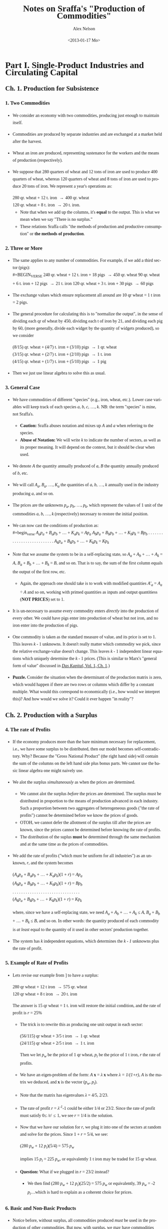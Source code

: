 #+TITLE:     Notes on Sraffa's "Production of Commodities"
#+AUTHOR:    Alex Nelson
#+EMAIL:     anelson@unfold.com
#+DATE:      <2013-01-17 Mo>
#+LANGUAGE:  en
#+HTML_HEAD:     <style>body { font-family: "Palatino Linotype", Palatino, Palladio, "URW Palladio L", "Book Antiqua", Baskerville, "Bookman Old Style", "Bitstream Charter", "Nimbus Roman No9 L", Garamond, "Apple Garamond", "ITC Garamond Narrow", "New Century Schoolbook", "Century Schoolbook", "Century Schoolbook L", Georgia, serif; }</style>
#+HTML_HEAD:     <style>li {line-height: 23px;} body { width: 600px; line-height: 23px; }</style>
# font: 15px Arial,Tahoma,Helvetica,FreeSans,sans-serif;color: rgb(74, 74, 74); }</style>
#+OPTIONS:   H:6 num:nil toc:2

* Part I. Single-Product Industries and Circulating Capital
** Ch. 1. Production for Subsistence
*** 1. Two Commodities 
#+NAME: section_1
# <<section_1>>
- We consider an economy with two commodities, producing just enough to
   maintain itself.
- Commodities are produced by separate industries and
  are exchanged at a market held after the harvest.
- Wheat an iron are produced, representing sustenance for the
  workers and the means of production (respectively). 
- We suppose that 280 quarters of wheat and 12 tons of iron are used
  to produce 400 quarters of wheat, whereas 120 quarters of wheat
  and 8 tons of iron are used to produce 20 tons of iron. We
  represent a year's operations as: \\

  #+BEGIN_VERSE
   280 qr. wheat + 12 t. iron \to 400 qr. wheat
   120 qr. wheat +  8 t. iron \to 20  t. iron.
  #+END_VERSE 

 - Note that when we add up the columns, it's *equal* to the
   output. This is what we mean when we say "There is no surplus."
 - These relations Sraffa calls "the methods of production and
   productive consumption" or *the methods of production*.
*** 2. Three or More
#+NAME: section_2
- The same applies to any number of commodities. For example, if we add
  a third sector (pigs): \\
  #+BEGIN_VERSE
240 qr. wheat + 12 t. iron + 18 pigs \to 450 qr. wheat
90  qr. wheat +  6 t. iron + 12 pigs \to 21 t. iron
120 qr. wheat +  3 t. iron + 30 pigs \to 60 pigs
  #+END_VERSE
- The exchange values which ensure replacement all around are 10 qr
  wheat = 1 t iron = 2 pigs.
- The general procedure for calculating this is to "normalize the
  output", in the sense of dividing each qr of wheat by 450, dividing
  each t of iron by 21, and dividing each pig by 60, (more generally,
  divide each widget by the quantity of widgets produced), so we consider
  #+BEGIN_VERSE
(8/15) qr. wheat + (4/7) t. iron + (3/10) pigs \to 1 qr. wheat
(3/15) qr. wheat + (2/7) t. iron + (2/10) pigs \to 1 t. iron
(4/15) qr. wheat + (1/7) t. iron + (5/10) pigs \to 1 pig
  #+END_VERSE
- Then we just use linear algebra to solve this as usual.
*** 3. General Case
#+NAME: section_3
- We have commodities of different "species" (e.g., iron, wheat,
  etc.). Lower case variables will keep track of each species /a/, /b/,
  /c/, ..., /k/. NB: the term "species" is mine, not Sraffa's.
  - *Caution:* Sraffa abuses notation and mixes up /A/ and /a/ when
    referring to the species.
  - *Abuse of Notation:* We will write /k/ to indicate the number of
    sectors, as well as its proper meaning. It will depend on the
    context, but it should be clear when used.
- We denote /A/ the quantity annually produced of /a/, /B/ the quantity
  annually produced of /b/, etc.
- We will call /A_a/, /B_a/, ..., /K_a/ the quantities of /a/, /b/, ...,
  /k/ annually used in the industry producing /a/, and so on.
- The prices are the unknowns /p_a/, /p_b/, ..., /p_k/, which represent
  the values of 1 unit of the commodities /a/, /b/, ..., /k/
  (respectively) necessary to restore the initial position.
- We can now cast the conditions of production as: \\
  #+begin_verse
  /A_{a}p_a/ + /B_{a}p_b/ + ... + /K_{a}p_k/ = /Ap_a/
  /A_{b}p_a/ + /B_{b}p_b/ + ... + /K_{b}p_k/ = /Bp_b/
  . . . . . . . . . . . . . . . . . . . . . . . . . .
  /A_{k}p_a/ + /B_{k}p_b/ + ... + /K_{k}p_k/ = /Kp_k/
  #+end_verse
- Note that we assume the system to be in a self-replacing state, so
  /A_a/ + /A_b/ + ... + /A_k/ = /A/, /B_a/ + /B_b/ + ... + /B_k/ = /B/,
  and so on. That is to say, the sum of the first column equals the
  output of the first row, etc.
  - Again, the approach one should take is to work with modified
    quantities /A'_{a}/ = /A_{a}/ ÷ /A/ and so on, working with primed
    quantities as inputs and output quantitiess (*NOT PRICES*) set to 1. 
- It is un-necessary to assume every commodity enters /directly/ into
  the production of every other. We could have pigs enter into
  production of wheat but not iron, and no iron enter into the
  production of pigs.
- One commodity is taken as the standard measure of value, and its price
  is set to 1. This leaves /k/ - 1 unknowns. It doesn't really matter
  which commodity we pick, since the relative exchange-value doesn't
  change. This leaves /k/ - 1 independent linear equations which
  uniquely determine the /k/ - 1 prices. (This is similar to Marx's
  "general form of value" discussed in [[http://marxists.org/archive/marx/works/1867-c1/ch01.htm#S3c][/Das Kapital/, Vol. 1, Ch. 1]].)
- *Puzzle.* Consider the situation when the determinant of the
  production matrix is zero, which would happen if there are two rows or columns
  which differ by a constant multiple. What would this correspond to
  economically (i.e., how would we interpret this)? And how would we
  solve it? Could it ever happen "in reality"?
** Ch. 2. Production with a Surplus
*** 4. The rate of Profits
#+NAME: section_4
- If the economy produces more than the bare minimum necessary
  for replacement, i.e., we have some surplus to be distributed,
  then our model becomes self-contradictory. Why? Because the
  "Gross National Product" (the right hand side) will contain the
  sum of the columns on the left hand side plus bonus parts. We
  cannot use the basic linear algebra one might naively use.
- We alot the surplus /simultaneously/ as when the prices are
  determined. 
  - We cannot alot the surplus /before/ the prices are
    determined. The surplus must be distributed in proportion to
    the means of production advanced in each industry. 
    Such a proportion between two aggregates of heterogeneous
    goods ("the rate of profits") cannot be determined before we
    know the prices of goods.
  - OTOH, we cannot defer the allotment of the surplus till after
    the prices are known, since the prices cannot be determined
    before knowing the rate of profits.
  - The distribution of the suplus *must* be determined through
    the same mechanism and at the same time as the prices of
    commodities. 
- We add the rate of profits ("which must be uniform for all
  industries") as an unknown, /r/, and the system becomes
  #+begin_verse  
  (/A_{a}p_{a}/ + /B_{a}p_{b}/ + ... + /K_{a}p_{k}/)(1 + /r/) = /Ap_{a}/
  (/A_{b}p_{a}/ + /B_{b}p_{b}/ + ... + /K_{b}p_{k}/)(1 + /r/) = /Bp_{b}/
  . . . . . . . . . . . . . . . . . . . . . . . . . . . . . . . 
  (/A_{k}p_{a}/ + /B_{k}p_{b}/ + ... + /K_{k}p_{k}/)(1 + /r/) = /Kp_{k}/  
  #+end_verse
  where, since we have a self-replacing state, we need /A_{a}/ +
  /A_{b}/ + ... + /A_{k}/ \le /A/, /B_{a}/ + /B_{b}/ + ... +
  /B_{k}/ \le /B/, and so on. In other words: the quantity
  produced of each commodity is /at least/ equal to the quantity
  of it used in other sectors' production together.
- The system has /k/ independent equations, which determines the
  /k - 1/ unknowns plus the rate of profit.
*** 5. Example of Rate of Profits
#+NAME: section_5
- Lets revise our example from \sect[[section_1][1]] to have a surplus:
  #+begin_verse
  280 qr wheat + 12 t iron \to 575 qr. wheat
  120 qr wheat +  8 t iron \to  20  t. iron
  #+end_verse
  The answer is 15 qr wheat = 1 t. iron will restore the initial
  condition, and the rate of profit is /r/ = 25%
  - The trick is to rewrite this as producing one unit output in
    each sector:
    #+begin_verse
    (56/115) qr wheat + 3/5 t iron \to 1 qr. wheat
    (24/115) qr wheat + 2/5 t iron \to 1 t. iron
    #+end_verse
    Then we let /p_{w}/ be the price of 1 qr wheat, /p_{i}/ be
    the price of 1 t iron, /r/ the rate of profits.
  - We have an eigen-problem of the form: /A/ *x* = /\lambda/ *x*   
    where /\lambda = 1/(1+r)/, /A/ is the matrix we deduced, and
    *x*  is the vector (/p_{w}/, /p_{i}/). 
  - Note that the matrix has eigenvalues /\lambda/ = 4/5, 2/23.
  - The rate of profit /r/ = /\lambda^{-1}/-1 could be either 1/4
    or 23/2. Since the rate of profit must satisfy 0\le /r/\le 1,
    we see /r/ = 1/4 is the solution.
  - Now that we have our solution for /r/, we plug it into one of
    the sectors at random and solve for the prices. Since 1 + /r/
    = 5/4, we see:
    #+begin_verse
    (280 /p_{w}/ + 12 /p_{i}/)(5/4) = 575 /p_{w}/
    #+end_verse
    implies 15 /p_{i}/ = 225 /p_{w}/, or equivalently 1 t iron
    may be traded for 15 qr wheat.
  - *Question:* What if we plugged in /r/ = 23/2 instead?
    - We then find (280 /p_{w}/ + 12 /p_{i}/)(25/2) = 575 /p_{w}/ or
      equivalently, 39 /p_{w}/ = -2 /p_{i}/...which is hard to explain
      as a coherent choice for prices.
*** 6. Basic and Non-Basic Products
#+NAME: section_6
- Notice before, without surplus, all commodities produced /must/
  be used in the production of other commodities. But now, with
  surplus, we may have commodities which are not needed in the
  production process. These commodities are called *luxury* goods.
  - You should really convince yourself this must be the case,
    since we affirmed before the sum of the columns for the
    production matrix must be equal to the output. That is to
    say: the total inputs must be equal to the total
    outputs. Otherwise, by definition, there is surplus.
- Notice also the luxury goods do not affect the rate of profits.
- If the production of a given luxury good doubled with constant inputs,
  the price per unit of given luxury good would /halve/. The
  price relations of all other goods would remain the same,
  however. 
- The price of a luxury good is *not* an unknown we are trying to
  solve for, yet the prices of non-luxury goods *are* unknowns
  which we need to determine. With the non-luxury good prices
  determined, we may deduce the luxury goods prices.
- *Definition.* The certeria is: does a ccommodity enter (either directly or
  indirectly) the production of /all/ commodities. Those that do,
  we shall call *basic* and those which do not are *non-basic*
  commodities. 
*** 7. Terminological Note
#+NAME: section_7
- Why do we call the ratios satisfying conditions of production "values"
  or "prices" rather than "costs of production"?
- The latter would be adequate so far as *non*-basic products were
  concerned, since their exchange ratio is merely a reflection of what
  must be paid for their means of production, labour, and profits in
  order to produce---there is no mutual dependence.
- Basic products have another dimension
  - Its exchange-ratio depends on its use in the production of other
    basic commodities, as much as on the extent to which those
    commodities enter its own production.
  - One might be tempted to say "it depends as much on the Demand side
    as on the Supply side", but one would be *wrong*
- The price of non-basic products depends on the prices of its means of
  production, but these (the prices of its means of production) do not depend on it
- A basic product has the prices of its means of production depend on
  its own price no less than the latter depends on them
- Sraffa argues a "less one-sided description than cost of production
  seems therefore required".
  - Classical terms include:
    1. "necessary price" 
       - generically, the physiocrats used this term,
       - Pierre Paul Mercier de la Rivière, /The Natural and Essential Order of Political Societies/ "The necessary price of a piece of work
         consists of the disbursements made by the worker for the
         purchase of primary materials, and of the sum total of all his
         consumption during the work."
       - Thomas Hodgskin's
         [[http://www.econlib.org/library/YPDBooks/Hodgskin/hgskPP10.html#IX.1][Popular Political Economy, IX.1]] "...the natural and necessary
         price of money being determined...by the quantity of labour
         required to produce it"
    2. "natural price" 
       - Adam Smith's /Inquiry/
         [[http://www.marxists.org/reference/archive/smith-adam/works/wealth-of-nations/book01/ch04.htm][Ch. 4]], [[http://www.marxists.org/reference/archive/smith-adam/works/wealth-of-nations/book01/ch07.htm][Ch. 7]] "The natural price...is...the prices of all
         commodities are continually gravitating"; 
       - David Ricardo's [[http://www.marxists.org/reference/subject/economics/ricardo/tax/ch04.htm][/Principles/ Ch. 5]];
       - J.S. Mill's [[http://www.econlib.org/library/Mill/mlP32.html#III.3.4][/Principles/ III.4]] "value...proportional to its cost
         of production, [is] its Natural Value (or its Natural Price)"; 
       - NB: John Locke appears to be the first(?) English economist to
         use the terms "natural price" and "market price" in [[https://www.marxists.org/reference/subject/economics/locke/part1.htm][/Some Considerations of the Consequences of the Lowering of Interest and the Raising the Value of Money/]]),
    3. "price of production" (e.g., Marx?)
  - But value and price have been preferred, because (a) it's shorter;
    and (b) in the present context --- which has no reference to "market
    prices" --- it's no more ambiguous.
- In general Sraffa avoids the term "cost of production", as well as the
  term "capital" (in its quantitative connotation), even at the expense
  of tiresome circumlocution
  - These terms have become inseparably linked with the supposition they
    stand for quantities which can be measured independently of --- and
    prior to --- the determination of the prices of the products.
  - Consider the "real costs" of Marshall ("But now we have to take account of the fact that the
    production of a commodity generally requires many different kinds of
    labour and the use of capital in many forms. The exertions of all
    the different kinds of labour that are directly or indirectly
    involved in making it; together with the abstinences or rather the
    waitings required for saving the capital used in making it: all
    these efforts and sacrifices together will be called the real cost
    of production of the commodity." Alfred Marshall's 
    [[http://www.marxists.org/reference/subject/economics/marshall/bk5ch03.htm][Principles of Economics, Book 5, Chapter 3]]) 
    and the "quantity of capital" which is implied in the marginal
    productivity theory. 
  - Sraffa avoids suppositions which such terms connotate, since he's
    trying to critique the marginalist paradigm.
*** 8. Subsistence-Wage and Surplus-Wage
#+NAME: section_8
- We have regarded wages as consisting of the necessary subsistence of
  the workers, and enters the system on equal footing as fuel for
  engines or feed for cattle.
- Sraffa takes into account the "other aspect of wages" since, besides
  the ever-present element of subsistence, they may include a share of
  the "surplus product".
- We separate the wages into two components: one is the subsistence,
  which we keep as inputs on equal footing as fuel or feed; the other is
  the "division of the surplus", which we /should/ as variable. 
  - Working with tradition, we will refrain from parting with tradition,
    and shall follow the usual practice treating the whole wage as
    variable.
- Drawback: This approach relegates the necessaries of consumption to
  the "limbo" of non-basic products. 
  - This is because the necessaries of consumption no longer appear
    alongside the other means of production, i.e., they don't appear on
    the left hand side of the equations.
  - An improvement in the methods of production for necessaries of life
    will no longer directly affect rates of profits and the prices of
    other products.
  - Necessaries are essentially basic, and if they are prevented from
    exerting influence on prices and profits under that label, they do
    so in devious ways (Sraffa suggests, e.g., "by setting a limit below
    which the wage cannot fall", a limit which would itself fall with
    any improvement in the methods of production for necessaries,
    "carrying with it a rise in the rates of profits and a change in the
    prices of other products".)
- The discussion Sraffa entertains can "easily be adapted to the more
  appropriate, if unconventional, interpretation of the wage suggested
  above". 
*** 9. Wages paid out of the product
#+NAME: section_9
- *Assumption (Wage paid after production).* We shall hereafter *assume*
  the wage is paid /post factum/ as a share of the annual product. Thus
  we *abandon* the classical economists' idea of a wage "advanced" from capital.
- We retain the supposition of an annual cycle of production with an
  annual market.
*** 10. Quantity and Quality of Labor
#+NAME: section_10
- The quantity of labor employed in each industry should now be
  represented explicitly, taking the place of the corresponding
  quantities of subsistence.
- We suppose labor to be uniform in quality or (what amounts to the same
  thing) we assume any difference in quality to have been previously
  reduced to equivalent differences in quantity, so each unit of labor
  receives the same wage.
- We call /L_{a}/, /L_{b}/, ..., /L_{k}/ the annual quantities of labor
  respectively employed in the industries producing /a/, /b/, ..., /k/
  and we define them as fractions of the total annual labor of society,
  which we take as unity. So: \\
  #+begin_verse
  /L_{a}/ + /L_{b}/ + ... + /L_{k}/ = 1
  #+end_verse
  - *Remark.* It seems labor is treated differently than other
    commodities. For example, it doesn't have its own "sector"
    (equation). And it's already normalized!
- We call /w/ the wage per unit of labor, which like the prices will be
  expressed in terms of the chosen standard
  - (See also, on the choice of a standard, in \sect[[section_12][12]])
*** 11. Equations of Production
#+NAME: section_11
- So, with these additional assumptions, the equations take the form:
  #+begin_verse
  (/A_{a}p_{a}/ + /B_{a}p_{b}/ + ... + /K_{a}p_{k}/)(1 + /r/) + /L_{a}w/ = /Ap_{a}/
  (/A_{b}p_{a}/ + /B_{b}p_{b}/ + ... + /K_{b}p_{k}/)(1 + /r/) + /L_{b}w/ = /Bp_{b}/
  . . . . . . . . . . . . . . . . . . . . . . . . . . . . . . . . . . . . . . .
  (/A_{k}p_{a}/ + /B_{k}p_{b}/ + ... + /K_{k}p_{k}/)(1 + /r/) + /L_{k}w/ = /Kp_{k}/
  #+end_verse
- We assume, as before, the system is in a self-replacing state, so
  /A_{a}+A_{b}+...+A_{k}\le A/, /B_{a}/ + /B_{b}/ + ... + /B_{k}/ \le
  /B/, etc.
*** 12. National Income in a Self-Replacing System
#+NAME: section_12
- *Definition.* The *National Income* of a system in a self-replacing
  state consists of the set of commodities which are "left over" after
  the articles replacing the means of production are used up.
  - In other words, if we denote /\Delta A/ = /A/ - (/A_{a}/ + /A_{b}/ + ... + /A_{k}/)
    and so on for all other industries, we have /(\Delta A)p_{a}/ + /(\Delta
    B)p_{b}/ + ... + /(\Delta K)p_{k}/ be the national income.
- *Convention (Value of National Income Set to Unity).*
  The value of this set of commodities, or "composite commodities" as it
  may be called, which forms the national income...we set to 1.
  - Thus the national income becomes the standard in terms of which the
    wage and /k/ prices are expressed (taking the place of the arbitrarily
    chosen single commodity in terms of which the /k/ - 1 prices, besides
    the wage, were expressed).
  - We have the additional equation:
    #+begin_verse
    (/\Delta A/) /p_{a}/ + (/\Delta B/) /p_{b}/ + ... + (/\Delta K/) /p_{k}/ = 1.
    #+end_verse
  - It is impossible for the aggregate quantity of any commodity
    represented in this expression to be negative, otherwise we contradict
    the assumption the economy is in a self-replacing state!
  - This gives /k/ + 1 equations as compared to /k/ + 2 variables (the /k/
    prices, the wage /w/, and the rate of profits /r/).
  - The result of adding the wage as one of the variables is that the
    number of these now exceeds the number of equations by one. The system
    has "one degree of freedom". If one of the variables is fixed, the
    others will be too.
** Ch. 3. Proportions of Labour to Means of Production
 *CAUTION:* This entire section appears to be completely abstract
reasoning, without manipulating a model at hand. Proceed /very slowly!/
*** 13. Wages as a Proportion of National Income
#+NAME: section_13
- We now give the wage /w/ successive values ranging from 1 to 0: these
  represent fractions of the national income
  (compare \sect[[section_10][10]] and \sect[[section_12][12]]).
- Objective: determine how changes in the wage affects the rate of
  profits, and the prices of individual commodities...assuming the
  methods of production remain unchanged.  
*** 14. Values when whole National Income goes to Wages
#+NAME: section_14
- When we make /w/ = 1, the whole national income goes to wages
  and /r/ is eliminated.
- We thus revert to the systems of equations we /began/ with! The
  difference being the quantities of labor are now shown explicitly
  instead of being represented by quantities of necessaries for
  subsistence. 
- The relative values of commodities are in proportion to their labor
  cost, i.e. the quantity of labor which directly and indirectly gone to
  produce them. (See [[appendix_a][Appendix "On Sub-Systems"]])
- Sraffa asserts "at no other wage-level do values follow a simple
  rule".
  - Question: This is fairly cryptic. Does he mean values will not be in
    proportion to the quantity of labor which directly and indirectly
    produce the commodities? Or does he mean something else? 
  - Answer: What Sraffa means, I believe, is that at no other wage level
    do we recover the first sort of model we discussed...instead we
    recover a system where the "relative values of commodities" are not
    in direct proportion to their labor costs.
  - *Remark.* It seems this proposition has some bearing on the labor
    theory of value, although not in the "obvious way"...
*** 15. Variety in the proportions of labor to Means of Production
#+NAME: section_15
- Consider the situation when the wages are reduced (i.e., we don't
  allocate the national product as wage): a rate of profits
  will emerge.
- How do "relative prices" react to changes in wage?
- The key lies in the inequality of the proportions in which labor and
  the means of production are used in the various industries.
  - *Remark.* This phrasing seems ambiguous to me. What exactly is the
    "proportion" Sraffa speaks of? Isn't it apples and oranges? Or does he
    mean the ratio of "the value of the means of production" to the wage?
    
    It seems, based on reading further text, Sraffa refers to the ratio
    of the "value of the means of production" to the wage...well, I
    /think/ he means wage (or else it could be the "value of the labor"). 
    
    Sraffa is motivating his "Standard commodity" (the subject of the
    next chapter!). The ratio, for the moment, is of values...but later
    we will see it doesn't matter if we use values or actual
    commodities. Yes it is "apples and oranges", but Sraffa's genius
    works this out! 
- If the proportion were the same in all industries, no price-changes
  could ensue regardless of any diversity of the commodity-composition
  of the means of production in different industries.
- For in each industry, an equal deduction from the wage would yield
  just as much as required for paying profits on its means of production
  at a uniform rate without disturbing existing prices.
  - In these "proportions", the means of production must be measured by
    their values. But since values may change with a change in the wage,
    the question emerges: which values?
  - The answer is---as regards establishing the equality or inequality
    of the proportions (that's all we're concerned with at the
    moment)---all possible sets of values give the same result.
  - In effect, as we have seen, if the proportions of all the industries
    are equal, then values (and therefore proportions) do not change
    with the wage.
  - From this it follows if the proportions are unequal at the set of
    values corresponding to one wage, they cannot be equal at any other,
    and so they are unequal at all values.
*** 16. "Deficit-Industries" and "Surplus-Industries"
#+NAME: section_16
- For the same reason, it is impossible for prices to remain unchanged
  when there is inequality of "proportions".
- Suppose prices /did/ remain unchanged when the wage was reduced and a
  rate of profits emerged.
  - Since in any one industry
    
    1. what was saved through the wage-reduction would depend on the number of men employed, while
    2. what was necessary for paying profits at a uniform rate would depend on the aggregate value of the means of production used,
    
    Industries with a sufficiently low proportion of labor to means of
    production would have a deficit...while industries with a sufficiently high
    proportion would have a *surplus*, on their payments for wages and profits.
  - Nothing is assumed at the moment as to what rate of profits
    correspond to what wage reduction. All we require at this stage is
    there should be a uniform wage and a uniform rate of profits
    throughout the system.
*** 17. A Watershed Proportion
#+NAME: section_17
- There would be a "critical proportion" of labor to means of production
  which marked the watershed between "deficit" and "surplus" industries.
- An industry with such a proportion would show an *even balance*---the
  proceeds of the wage-reduction would provide *exactly* what was
  required for the payment of profits at the general rate.
- Whatever the precise value of that "proportion" in any system, it can
  be said /a priori/ that---in a system with two or more basic
  industries---the industry with the lowest proportion of labor to means
  of production would be a "deficit" industry and the one with the
  highest proportion would be a "surplus" industry.
*** 18. Price-Changes to Redress Balance
#+NAME: section_18
- Thus with a wage-reduction, price-changes would +be called for+ necessary to
  redress the balance in each of the "deficit" and "surplus" industries.
- We expect the price-ratio between each product and its means of
  production "to come into play".
  - Consider the "deficit" industry when wage is reduced. A rise in the
    price of the produce relatively to the means of production would
    help to eliminate the deficit, since it would release some of that
    share of the gross product into the industry which had been going to
    pay for the replacement of the (now cheapened) means of production.
    
    This would be added to the quantity available for the distribution
    as wages or profits.
    
    The price rise by itself would thus result in an increase in the
    magnitude (and "not merely in the value") of that part of the
    product of the industry which is available for distribution, despite
    the methods of production remaining unchanged.
- A further effect of the rise in the price of the product (relative
  to the means of production) would be to help a given quantity of
  product to go a "longer way" towards achieving the required rate of
  profit.
- Independent of this, the steeper the rise in the product's price
  relative to labor, the smaller the quantity of it absorbed by the wage.
- Conversely, price-movements in the opposite direction would accomplish
  the disposal of the surplus which otherwise would appear in an
  industry using a high "proportion" of labor to the means of production.
*** 19. Price-Ratios of Product ot Means of Production
#+NAME: section_19
- It does not follow that the price of the product of an industry
  having a low proportion of labor to means of production (and hence a
  "potential deficit") would necessarily rise, with a wage-reduction,
  relative to its own means of production. 
  
  "On the contrary," Sraffa writes, "it might possibly fall." The reason
  for this seeming contradiction: the means of production for an
  industry are themselves the product of one or more industries which
  (in turn)
  may employ a still lower proportion of labour to the means of
  production (and the same may be said for these commodities' means of
  production; etc.)
  
  In this case, the price of the product --- although produced by a
  "deficit" industry --- might *fall* in terms of its means of
  production. Its deficiency would have to be ade good through a
  particularly steep rise relative to labor.
- Result: as wages fall, the price of the product for a low-proportion
  ("deficit") industry may rise or fall, or even alternate in rising and
  falling, relative to its means of production...while the price of
  the product of a high-proportion ("surplus") industry may fall or
  rise, or alternate. What neither can do, as we will see in
  \sect\sect[[section_21][21]]--[[section_21][22]], is remain stable in price relative to its
  means of production throughout any range (long or short) of the
  wage-variation. 
*** 20. Price-Ratios between Products
#+NAME: section_20
- These considerations dominate the price-relation of a product to its
  means of production *and* equally to its relations to any other product.
- It's the "proportions" of labor to means of production which
  determines the relative "price" between commodities. NB: this is
  iterative, so those means of production used up are subject to the
  same method determining its "relative price".
- The net result and justification for price-variations from a change in
  distribution remains a simple one: redressing the balance in each industry.
*** 21. A Recurrent Proportion
#+NAME: section_21
- We can now revert to the "critical proportion" (mentioned in
  \sect[[section_17][17]]) as the border between "deficit" industries and "surplus"
  ones.
- *Assumption.*
  Suppose we had an industry sector with that "critical proportion" of
  means of production to labor, and moreover each sector (producing each
  commodity used as a means of production) are themselves in this
  "critical proportion" state...and all the sectors involved in
  producing the means of production used in the production of the means
  of production are in that critical state, and so on.
- The commodity produced in such a sector would have its value not be
  affected when wages rose or fell. This can only happen from a
  potential deficit or surplus...but we assumed the industry was "in balance"!
  - NB: A commodity of this sort would not change its value relative to
    other commodities.
- Two separate conditions have been assumed to attain this result:
  1. The "balancing" proportion is used", and
  2. one and the same proportion /recurs/ in all successive layers of
     the industry's aggregate means of production without limit.
- Note the second condition /implies/ the first. This is the subject of
  the next section...
*** 22. Balacing Ratio and Maximum Rate of Profits
#+NAME: section_22
- It will be convenient to replace the "proportion" (quantity of labor
  to means of production) with one of the corresponding "pure" ratios
  between homogeneous quantities.
  - There are two such ratios: 
    1. the *quantity-ratio* of direct to indirect labor employed; and
    2. the *value-ratio* of net product to means of production.
  - These two ratios coincide when the value-ratio is calculated at the
    values for /w/ = 1.
  - Sraffa uses the latter ratio here.
- The rate of profits is uniform in all industries (and depends only on
  the wage), the value-ratio of the net product to the means of
  production is in general different for each industry and mainly
  depends on its particular circumstances of production.
- *Exception:* When we make the wage zero (i.e., /w/ = 0) and the whole
  net product goes to profits, in each industry the value-ratio of the
  net product to means of production necessarily comes to coincide with
  the general rate of profits /r/. At this level the "value ratios" of
  all industries are equal, regardless of how different the "value
  ratios" may have been at other wage-levels.
- The only "value-ratio" which /can/ be invariant to changes in wage (and
  thus capable of being "recurrent" in the sense defined in \sect[[section_21][21]])
  is the one equal to the rate of profits corresponding with
  zero wage. And /that/ is the "balancing" ratio.
#+NAME: defn_max_rate_of_profits
- *Definition.* The "*Maximum Rate of Profits*" is the rate of profits
  as it would be if the whole national income went to profits, and we
  denote it by /R/.
** Ch. 4. The Standard Commodity
*** 23. "An invariable measure of value"
#+NAME: section_23
- So we chose some commodity which we took as our "yard stick" measuring
  value. But we have a problem: how do we measure the changes of value
  over time?
- *Problem.* If we express everything in its exchangeability expressed in eggs,
  what happens when the value of an egg changes?
- It becomes impossible to determine price-fluctuations...whether it
  emerges from the commodity or the particular "yard stick's" value
  changes.
  - The "relevant peculiarities" consists only in the inequality in the
    ratio of labor to means of production in the "successive layers"
    into which a commodity and the aggregate of its means of production
    can be analysed. 
- The "balanced" commodity which we considered in \sect[[section_21][21]] would present
  no peculiarities we just discussed.
  - We admit that as wages fell, such a "balanced commodity" would be as
    susceptible to change in price (relative to other individual
    commodities) as anything else could. *BUT* we should know any such
    fluctuations would originate in the peculiarities of the production
    of the compared commodity...the change would *not* occur on its own.
  - *Remark.* What Sraffa suggests, in modern terms, would be that a
    [[https://en.wikipedia.org/wiki/Num%C3%A9raire][Numeraire]] exists.
*** 24. The perfect Composite Commodity
#+NAME: section_24
- It's doubtful any /single/ commodity posses the desired properties.
- A *mixture* of commodities, or a "composite commodity", i.e. a linear
  combination of commodities, would do equally well...or even better,
  since it could be "blended" (the coefficients picked) to suit our needs.
  - Economists use the term [[https://en.wikipedia.org/wiki/Market_basket][Basket]] instead of "composite commodity".
- The mixture of commodities needs to consists of the same commodities
  as its aggregate means of production...i.e., if we take our
  concoction, then substitute for each commodity its inputs (means of
  productions), then we should have our concoction remain invariant.
  - NB: This is a symmetry condition! One could apply representation
    theory, but that would be overkill...
- Sraffa asks: can such a commodity be constructed? (I'm going to guess "yes"...)
*** 25. Construction of such a commodity: example
#+NAME: section_25
- The problem really concerns industries rather than commodities...so we
  should approach it from that angle.
- Suppose we pick out a subspace (a "subeconomy" if you will) that forms
  a "complete miniature system" with some property. Specifically, we
  want its various commodities represented among its aggregate means of
  production in /the same proportions/ as they are among its products.
- Consider an example:
  #+begin_verse
  90 t iron + 120 t coal +  60 qr wheat + (3/16) labor \to 180 t iron
  50 t iron + 125 t coal + 150 qr wheat + (5/16) labor \to 450 t coal
  40 t iron +  40 t coal + 200 qr wheat + (8/16) labor \to 480 qr wheat
  #+end_verse
  Notice the columns sum to 180 t iron, 285 t coal, and 410 qr
  wheat...the labor sums to 1 as usual.
  - *Pop quiz:* What's the national income of this economy?
  - *Solution:* We see iron is completely self-replacing, but the other
    two sectors have surplus. Thus we see the surplus consists of 165 t
    coal and 70 qr wheat. This gives us the national income.
- How do we obtain a reduced-scale system?
  - We need to reduce the sectors with surplus. Note if we do this,
    without reducing the iron sector, then automatically the iron sector
    will have surplus!
  - We set up a system of equations, neglecting labor:
    #+begin_verse
    90 t + 120 c +  60 q \to 180 t
    /x/ (50 t + 125 c + 150 q)\to /x/ (450 c)
    /y/ (40 t +  40 c + 200 q)\to /y/ (480 q)
    #+end_verse
    where we are trying to find /x/ and /y/ such that the 
    ratio of the sum of the inputs to the outputs are the same (so the
    ratio of the sum of the iron inputs across all sectors to iron
    produced is the same as the coal inputs across all sectors to the
    coal produced). 
    
    So our system of equations may be derived from
    #+begin_verse
    (90 + /x/ 50 + /y/ 40)/180 = (120 + /x/ 125 + /y/ 40)/(/x/ 450)
                         = (60 + /x/ 150 + /y/ 200)/(/y/ 480)
    #+end_verse
    which works if and only if /x/ = 3/5, and /y/ = 3/4.
  - Thus our system becomes 
    #+begin_verse
    90 t iron + 120 t coal +  60 qr wheat + (3/16) labor \to 180 t iron
    30 t iron +  75 t coal +  90 qr wheat + (3/16) labor \to 270 t coal
    30 t iron +  30 t coal + 150 qr wheat + (6/16) labor \to 360 qr wheat
    #+end_verse
- The proportions which the three commodities are produced in the new
  system (180 : 270 : 360) are equal to the proportions which they enter
  its aggregate means of production (150 : 225 : 300). THe composite
  commodity sought for is accordingly made up in the proportions
  #+begin_verse
  1 t. iron : 1.5 t. coal : 2 qr. wheat.
  #+end_verse
- *Remark.* Again, this seems familiar compared with, e.g., Marx's
  notion of the "total or expanded form of value" discussed in
  [[http://marxists.org/archive/marx/works/1867-c1/ch01.htm#S3b][/Das Kapital/, Ch. 1, \sect 3]].
*** 26. Standard Commodity Defined
#+NAME: section_26
- *Definitions.* We shall call this sort of mixture the *Standard composite commodity*,
  or /Standard commodity/ for short. The set of equations taken in the
  proportions producing the standard commodity we call the *Standard system*.
- In any actual economic system, a miniature Standard system's embedded
  in it...which can be brought to light by "chipping off" the unwanted
  bits. (The same way a system not in a self-reproducing state can be
  transformed into a self-reproducing subsystem.)
- What do we take as the "unit" of the Standard commodity?
  - The quantity of the Standard commodity that would form the net
    product of a Standard system employing the whole annual labor of the system.
    
    That is to say, the output for a standard system when the labor
    column sums to 1.
  - In our example, the labor column sums to (12/16). We need to
    "enlarge" each sector by (1/3). As a result, the system becomes:
    #+begin_verse
    120 t iron + 160 t coal +  80 qr wheat + (1/4) labor \to 240 t iron
     40 t iron + 100 t coal + 120 qr wheat + (1/4) labor \to 360 t coal
     40 t iron +  40 t coal + 200 qr wheat + (2/4) labor \to 480 qr wheat
    #+end_verse
    Observe the surplus in this system is: 40 t iron, 60 t. coal, and 80
    qr. wheat. Thus --- insofar as I understand this --- 
    the unit would consist of 40 t. iron, 60 t. coal, and 80 qr. wheat.
- *Definition.* Such a unit we shall call the *Standard net product* or
    *Standard national income*.
*** 27. Equal Percentage Excess
#+NAME: section_27
- The rate which the quantity produced exceeds the quantity used up in
  production is the same in each sector for a Standard system. Why?
  Simple: in the Standard system the various commodities produced are in
  the same proportion as they enter the aggregate means of production.
- In our running example, the rate for each commodity is 20%. (You see,
  the surplus divided by the input for any commodity is 20%; 40 t. iron
  divided by 200 t. iron is 40/200=1/5=20%.)
- Observe for the surplus sectors, when we add the input together then
  multiply by 120%, we recover the output from the transformed system
  described in \sect[[section_25][25]].
*** 28. Standard Ratio (/R/) of Net Product to Means of Production
#+NAME: section_28
- *Definition.* The rate which applies to individual commodities *is* also the
  rate which the total product of the Standard system exceeds its
  aggregate means of production, i.e., the ratio of the net product to
  the means of production of the system.  This ratio we call the
  *Standard ratio*.
- Note we didn't say the ratio /of the values/ of the net product to the
  means of production! This is because both collections are made up in
  the same proportions---because they're quantities of the same
  composite commodity.
- So if we wrote the standard commodity as \sigma, for simplicity, then
  the ratio would be (/x/\sigma)/(/y/\sigma). If we used the values,
  then we modify \sigma\to\sigma', and the ratio remains the same.
  
  Hence the ratio of the values of the two aggregates would *inevitably*
  always be the ratio of the quantities of their components.
- In the Standard system, the ratio of the net product to means of
  production would remain the same...regardless of variations in the
  division of net product between wages and profits, and regardless of
  consequent price changes.
*** 29. Standard Ratio and Rates of Profits
#+NAME: section_29
- If we use a fraction of the net product instead, everything that has
  been stated holds...why? Because we are working with multiples of a
  composite commodity! So the ratio of such a fraction to the means of
  production will remain *unaffected* by any variations of prices.
- Suppose the Standard net product is divided between wages and profits
  (taking care that the share of each consists of Standard
  commodity). The resulting rate of profits would be in the same
  proportion to the Standard ratio of the system as allotted to profits
  was to the whole of the system.
- *Example.* Our running example given above, where the Standard ratio
  was 20%. If (3/4) of the Standard national income went to wages, and
  (1/4) to profits, then the rate of profits would be 5%...why? Because
  (1/4) of 20% is precisely 5%! If half went to each, the rate of
  profits would be 10%. And if the whole went to profit, the rate of
  profits would reach its maximum level of 20% and coincide with the
  Standard ratio.
  - *Exercise.* It seems difficult for me to grasp that this transformed
    matrix would produce, from this procedure, the desired
    eigenvalue. One should probably rigorously prove this...and by
    "one", I mean "I"...
- The rate of profits in the Standard system therefore appears as a
  ratio between quantities of commodities irrespective of their prices.
*** 30. Relation between wage and rate of profits in Standard System
#+NAME: section_30
- Let us re-capitulate what has been determined:
    
  If /R/ is the Standard ratio or Maximum rate of profits, and /w/ is
  the proportion of the net product that goes to wages, the rate of
  profit is
  #+begin_verse
  /r/ = /R/ (1 - /w/).
  #+end_verse
  Thus as wages gradually reduce from 1 to 0, the rate of profits
  increase /in direct proportion/. The relationship is a straight line
  plotted on the axes (/r/, /w/).
*** 31. Relation Extended to any system
#+NAME: section_31
- Now, here we should note we've been working with a very peculiar
  "Standard system"...but does our results hold for *any* arbitrary
  economic system? (C.f., my exercise in \sect[[section_29][29]].)
- The question is equivalent to determining whether the decisive role
  the Standard commodity plays lies in its
  1. being the constituent material of national income and of the means
     of production (which is unique to the Standard system); or
  2. in its supplying the medium in which wages are estimated?
  For the latter is a function which the appropriate Standard commodity
  can fulfil in any case, regardless whether the system in in Standard
  proportions or not.
- The second alternative /appears/ wrong. So lets look at it in some
  more detail...
  - In the Standard system, the wage is paid out in proportion to the
    Standard commodity. This draws its special significance from the fact
    the "left overs" from profit will be a quantity of the Standard
    commodity. Moreover, it will be similar in composition to the means of
    production.
  - The result: the rate of profits (being the ratio of two homogeneous
    quantities) can be *seen* to rise in direct proportion to any
    reduction in wages.
  - Consider an "actual system". When the equivalent of the same
    quantity of the Standard commodity has been paid for wages, there is
    no reason to believe the /value/ of what is left over for profits
    should stand in the same ratio to the value of the means of
    production...unlike the corresponding /quantities/ do in the Standard
    system.
- The actual system consists of the same basic equations as the Standard
  system...just in different proportions. Once the wage is given, the
  rate of profits is determined for both systems regardless of the
  proportions of the equations in either of them.
- Particular proportions (e.g., the Standard ones) may give transparency
  to a system, and render visible what was hidden...but they *cannot*
  change its mathematical properties.
  - *Remark.* I think what has happened with the Standard system: we
    took our equations of production, expressed it as a matrix, examined
    the "Basic (commodities) subspace", projected the matrix obtaining a
    submatrix, then obtained an equivalent matrix. We've determined
    various properties of this equivalent matrix. The conclusion Sraffa
    reaches: equivalent matrices have equivalent rates of profits.
- The straight-line relation between wage and rate of profits therefore
  hold in all cases...provided *only* the wage is expressed in terms of
  the Standard product.
  - The same rate of profits (which in the Standard system is obtained
    as a ratio between /quantities/ of commodities) will in the actual
    system result from the ratio of aggregate values.
*** 32. Example
#+NAME: section_32
- Working with our running example, if in the actual system (as outlined
  in \sect[[section_25][25]], with /R/ = 20%) the wage is fixed in terms of the Standard net
  product, to /w/ = 3/4 there will correspond /r/ = 5%.
- While the share of wages will be 3/4 of the Standard national income,
  it /does not/ follow the share of profits will be the remaining 1/4 of
  the Standard income.
  - The share of profits will consist of whatever is left of the /actual/
    national income after deducting from it the equivalent 3/4 of the
    /Standard/ national income for wages.
- Prices must be such as to make the value of what goes to profits equal
  to 5% of the value of the actual means of production.
*** 33. Construction of the Standard commodity: the /q/-system
#+NAME: section_33
- *Problem.* Constructing a Standard commodity amounts to finding a set
  of /k/ suitable multipliers, which Sraffa calls /q_{a}/, /q_{b}/, ...,
  /q_{k}/, applied respectively to the production equations of
  commodities 'a', 'b', ..., 'k'.
  
  These multipliers must be such that the resulting quantities of the
  various commodities will bear the same proportions to one another on
  the right hand side of the equations (as products) as they do on the
  aggregate left-hand side (as means of production)
  - In other words, after dilating both sides by these multipliers, the
    ratio of the sum of the /a^{th}/ column to the output /q_{a}A/ is
    the same as the sum of the /b^{th}/ column to the output /q_{b}B/,
    or any other such ratio.
- *Definition.* This implies the percentage which the output of a
  commodity exceeds the quantity of it entering the aggregate means of
  production is the same for all commodities. This percentage we have
  called the "*Standard ratio*" and we have denoted it by the letter /R/.
- As good mathematicians know, such properties take the form of
  equations. What's our equations?
  
  We have a system of equations, *arranged in a different order* which
  looks like: 

  #+BEGIN_VERSE
  (/A_{a}q_{a}/ + /A_{b}q_{b}/ + ... + /A_{k}q_{k}/)(1 + /R/) = /Aq_{a}/
  (/B_{a}q_{a}/ + /B_{b}q_{b}/ + ... + /B_{k}q_{k}/)(1 + /R/) = /Bq_{a}/
  . . . . . . . . . . . . . . . . . . . . . . .
  (/K_{a}q_{a}/ + /K_{b}q_{b}/ + ... + /K_{k}q_{k}/)(1 + /R/) = /Kq_{a}/
  #+END_VERSE

  This system of equations Sraffa calls the "*/q/-System*".
  - *Remark.* Observe the left hand side of each equation is the
    aggregate input, suitably dilated. The right hand side is the
    dilated output.
  - *Remark.* This system is under-determined, since there are /k/
    multipliers and /R/...but only /k/ equations.
- To make sure the /q/-equations have a unique solution, we need to add
  an additional equation specifying the labor in each sector (suitably
  dilated) adds up to unity:

  #+BEGIN_VERSE
  /L_{a}q_{a}/ + /L_{b}q_{b}/ + ... + /L_{k}q_{k}/ = 1.
  #+END_VERSE

  This gives us /k/ + 1 independent equations determining the /k/
  multipliers and /R/.

*** 34. Standard national income as unit
#+NAME: section_34
- Suppose we solve our /q/ system of equations.
  - *Notation:* Sraffa refers to the solutions as /q'_{a}/, /q'_{b}/,
    ..., /q'_{k}/ --- primed /q/'s refer to the particular fixed solutions.
- We apply these equations to the equations of production system
  \sect[[section_11][11]], and thus transform it into a Standard system as follows:

  #+BEGIN_VERSE
  /q'_{a}/ [(/A_{a}p_{a}/ + /B_{a}p_{b}/ + ... + /K_{a}p_{k}/)(1 + /r/) + (/L_{a}w/)] = /q'_{a}Ap_{a}/
  /q'_{b}/ [(/A_{b}p_{a}/ + /B_{b}p_{b}/ + ... + /K_{b}p_{k}/)(1 + /r/) + (/L_{a}w/)] = /q'_{b}Bp_{b}/
   . . . . . . . . . . . . . . . . . . . . . . . . . . . . . . . . . . . . . . .
  /q'_{k}/ [(/A_{k}p_{a}/ + /B_{k}p_{b}/ + ... + /K_{k}p_{k}/)(1 + /r/) + (/L_{a}w/)] = /q'_{k}Kp_{k}/
  #+END_VERSE

- From this, we derive the Standard national income which we adopt as
  the unit of wages and prices in the original system of production.
- The unit equation of \sect[[section_12][12]] is therefore replaced by the following
  (where the /q/'s stand for known numbers, since they're primed, and the
  /p/'s are the unknowns):

  #+BEGIN_VERSE
  [(/q'_{a}A/) - (/q'_{a}A_{a}/ + ... + /q'_{k}A_{k}/)] /p_{a}/
  + [(/q'_{b}B/) - (/q'_{a}B_{a}/ + ... + /q'_{k}B_{k}/)] /p_{b}/
  + ...
  + [(/q'_{k}K/) - (/q'_{a}K_{a}/ + ... + /q'_{k}K_{k}/)] /p_{k}/
  = 1
  #+END_VERSE

- The composite commodity given by this unit equation (\Delta /A/ +
  ... + \Delta /K/) is the Standard of wages and prices we have been
  seeking since \sect[[section_23][23]].
*** 35. Non-Basics excluded
#+NAME: section_35
- We excluded non-basic products from the system, so it's impossible they could influence...anything. The multiplier appropriate for their equations can only be zero.
  - The same is true for non-basics which, while not entering the means
    of production for commodities in general, but are used in producing
    non-basics...including themselves (e.g., special raw materials for
    luxury goods; luxury animals reproduce themselves; etc.).
  - Insofar as a commodity of this kind entered the production of
    non-basic products of this type, it follows the latter's fate having
    zero for its multiplier.
  - NB: the ratio of its quantity as a product to its quantity as means
    of production would be exclusively determined through its own
    production equation. Therefore it would in general be unrelated to /R/
    and be incompatible with the Standard system.
    
    The multiplier appropriate to it would therefore also be zero. 
  - Sraffa has a footnote stating: "Strictly speaking the multiplier
    would be zero for every possible value of /R/ except the one that was
    equal to the ratio of the quantity of that non-basic in the net
    product to its quantity in the means of production. This is a freak
    case of the type referred to in Appendix B: at that particular value
    of /R/ all prices would be zero in terms of the non-basic in
    question."
- We may simplify the discussion by assuming all non-basic equations are
  eliminated at the outset so only basic industries come under
  consideration.
- NB: the absence of non-basic industries from the Standard system does
  not prevent the latter from being equivalent in its effects to the
  original system since (as we have seen in \sect[[section_6][6]]) their presence or
  absence makes no difference to the determination of prices and of the
  rate of profits. 

** Ch. 5. Uniqueness of the Standard System
*** 36. Introductory
#+NAME: section_36
- Sraffa will prove there exists precisely one way to transform a given
  economic system into a Standard system. 
*** 37. Transformation into a Standard system always possible
#+NAME: section_37
- We may show this using an "imaginary experiment" (Sraffa's term for a
  "thought experiment"?).
- *Algorithm.* We can generate the standard system constructively. It involves two types of alternating steps:
  (1) Changing the proportions of the industries; (2) Reducing the same ratio the quantities produced by all industries, while leaving unchanged the quantities used as means of production.
  - *Step 1.* We adjust the proportions of all industries in our system such that:
    every basic commodity produces more than strictly necessary for
    replacement. (I.e., every basic commodity has surplus.)
    - Is this always possible mathematically? Well, yes, that was what
      \sect[[section_25][25]] was all about!
    - NB: this step is ambiguous, or more precisely allows some freedom
      in picking /how/ we adjust the proportions. Unfortunately, this
      freedom spoils the proof as an algorithm we could naively
      implement on the computer, but can be remedied by picking some
      arbitrary scheme.
  - *Step 2.* 
    Suppose we gradually reduce the product of all industries, slowly and
    successively in small steps...but without interfering with the
    quantities of labor and means of production they employ.
    - I honestly don't see how this is done. We decrease the output
      without changing the input?
    - If we examine \sect[[section_26][26]], we see an example of this "enlarging process".
  - *Step 3.* If the products have been reduced to such an extent that
    all-round replacement is just possible without leaving anything as
    surplus, we terminate the algorithm. Otherwise, we go back to step 1.
  - *Output.* The proportions attained by the industries are the
    proportions of the Standard system.
- With increasing the quantity produced in each sector by a uniform
  rate, we are able to restore the original conditions. We do not
  disturb the proportions to which the industries have been
  brought. The uniform rate restoring the original conditions of
  production is /R/, and the proportions attained by the industries are
  the Standard proportions!
*** 38. Why question of uniqueness arises
#+NAME: section_38
- Is the Standard system unique, or are there other ways to get the same result?
- The equations of the /q/-system \sect[[section_33][33]] are reducible to an equation
  of the /k/-th degree in /R/. The [[http://mathworld.wolfram.com/FundamentalTheoremofAlgebra.html][fundamental theorem of algebra]] tells
  us there are at most /k/ different solutions!
- It is sufficient to prove there cannot be more than one value of /R/
  which corresponds to an all-positive set of /q/'s. This implies
  [[http://mathworld.wolfram.com/UniquenessTheorem.html][uniqueness]] of the Standard System.
*** 39. Prices Positive at all wage levels
#+NAME: section_39
- First, we must show -- as there always exists a possible set of
  multipliers (\sect[[section_37][37]]) -- there exists at all values of wage (including
  zero) a set of prices satisfying the condition of replacement of the
  means of production with uniform profits. I.e., there exists a set of
  /positive/ values of /p/'s.
- We consider /w/ = 1 where, since prices equal labor costs (\sect[[section_14][14]]),
  the values of the /p/'s must necessarily all be positive.
  - If the value of /w/ is moved continuously from 1 to 0, the values of
    the /p/'s will also move continuously...so any /p/ that becomes
    negative *must* pass through 0.
  - However, while wages and profits are positive, the price of no
    commodity can become 0 until the price of at least one of the other
    commodities entering its means of production becomes negative.
  - Thus, since no /p/ can become negative before any other, none can
    become negative at all.
  - *Footnote.* For this proof to be complete, we must show that the
    /p/'s representing prices of basic products cannot become negative
    through becoming infinite---unlike the /p/'s of non-basics which can
    do so. Sraffa shows this in "Note on Self-reproducing Non-basics"
    (Appendix B).
*** 40. Production equations with zero wages
#+NAME: section_40
- For comparison purposes, we rewrite here the production equations as
  they appear when wages vanish (i.e., when /w/ = 0).
- The labor terms may be omitted (since we multiply them with 0), and we
  use the maximum rate of profits /R/ for /r/.
- We can take the price of any one of the commodities as unity.
- The production system becomes
  #+begin_verse
  (/A_{a}p_{a}/ + /B_{a}p_{b}/ + ... + /K_{a}p_{k}/)(1 + /R/) = /Ap_{a}/
  (/A_{b}p_{a}/ + /B_{b}p_{b}/ + ... + /K_{b}p_{k}/)(1 + /R/) = /Bp_{b}/
  . . . . . . . . . . . . . . . . . . . . . . . . . . . . . . . .
  (/A_{k}p_{a}/ + /B_{k}p_{b}/ + ... + /K_{k}p_{k}/)(1 + /R/) = /Kp_{k}/
  #+end_verse
*** 41. Unique set of positive multipliers
#+NAME: section_41
We can show now there can be no more than one set of positive
multipliers! We will enumerate the steps in Sraffa's proof...

1. Let /R'_{}/ be a possible value of /R/ to which there correspond
   *positive* prices /p'_{a}/, /p'_{b}/, ..., /p'_{k}/ and *positive*
   multipliers /q'_{a}/, /q'_{b}/, ..., /q'_{k}/. 
   
   Let /R''_{}/ be another possible value of /R/ with corresponding
   prices /p''_{a}/, ..., /p''_{k}/ and multipliers /q''_{a}/, ...,
   /q''_{k}/. 
   
   We must prove it is impossible for the /q"_{}/'s to all be positive.
2. Consider the production equations (with /w/ = 0), using /R'_{}/ for
   /R/, and /p'_{a}/, ..., /p'_{k}/ for /p_{a}/, ..., /p_{k}/. Then
   multiply the /p'_{}/'s respectively by /q''_{a}/, ..., /q''_{k}/. We obtain
   #+begin_verse
   /q''_{a}/ (/A_{a}p'_{a}/ + /B_{a}p'_{b}/ + ... + /K_{a}p'_{k}/)(1 + /R'_{}/) = /q''_{a}Ap'_{a}/
   /q''_{b}/ (/A_{b}p'_{a}/ + /B_{b}p'_{b}/ + ... + /K_{b}p'_{k}/)(1 + /R'_{}/) = /q''_{b}Bp'_{b}/
   . . . . . . . . . . . . . . . . . . . . . . . . . . . . . . . . . . . . . . . . .
   /q''_{k}/ (/A_{k}p'_{a}/ + /B_{k}p'_{b}/ + ... + /K_{k}p'_{k}/)(1 + /R'_{}/) = /q''_{k}Kp'_{k}/
   #+end_verse
3. Add all the equations in our system (from step 2) together:
   #+begin_verse
   [ /q''_{a}/ (/A_{a}p'_{a}/ + /B_{a}p'_{b}/ + ... + /K_{a}p'_{k}/)
     + /q''_{b}/ (/A_{b}p'_{a}/ + /B_{b}p'_{b}/ + ... + /K_{b}p'_{k}/)
     + ...
     + /q''_{k}/ (/A_{k}p'_{a}/ + /B_{k}p'_{b}/ + ... + /K_{k}p'_{k}/)](1 + /R'_{}/)
    = (/q''_{a}Ap'_{a}/ + /q''_{b}Bp'_{b}/ + ... + /q''_{k}Kp'_{k}/)
   #+end_verse
4. Now, if we work with the /q/-equations (as given in \sect[[section_30][30]]) taking
   /R''_{}/ for /R/ and /q''_{a}/, ..., /q''_{k}/ for /q_{a}/, ...,
   /q_{k}/; then multiplying them respectively by /p'_{a}/, ...,
   /p'_{k}/, we obtain
   #+begin_verse
   /p'_{a}/ (/A_{a}q''_{a}/ + /A_{b}q''_{b}/ + ... + /A_{k}q''_{k}/)(1 + /R"_{}/) = /p'_{a}Aq"_{a}/
   /p'_{b}/ (/B_{a}q''_{a}/ + /B_{b}q''_{b}/ + ... + /B_{k}q''_{k}/)(1 + /R"_{}/) = /p'_{b}Bq"_{b}/
   . . . . . . . . . . . . . . . . . . . . . . . . . . . . . . . . . . . . . . .
   /p'_{k}/ (/K_{a}q''_{a}/ + /K_{b}q''_{b}/ + ... + /K_{k}q''_{k}/)(1 + /R"_{}/) = /p'_{k}Kq"_{k}/
   #+end_verse
5. We add up all the equations in step 4 to get the equation
   #+begin_verse
   [ /p'_{a}/ (/A_{a}q''_{a}/ + /A_{b}q''_{b}/ + ... + /A_{k}q''_{k}/)
     + /p'_{b}/ (/B_{a}q''_{a}/ + /B_{b}q''_{b}/ + ... + /B_{k}q''_{k}/)
     + ...
     + /p'_{k}/ (/K_{a}q''_{a}/ + /K_{b}q''_{b}/ + ... + /K_{k}q''_{k}/)](1 + /R"_{}/) 
   = /p'_{a}Aq"_{a}/ + /p'_{b}Bq"_{b}/ + ... + /p'_{k}Kq"_{k}/
   #+end_verse
6. The terms in the equation from step 1 are identical with those of the
   equation in step 2, despite grouped differently. The only exception?
   We have /R'_{}/ in one, and /R"_{}/ in the other.
   
   Thus for the equations to be true, both sides of both equations must
   be equal to zero: which (since all the /p/'s are positive) implies
   some of the /q"_{}/'s must be negative.
   - This prove *if* there exists a set of positive values for the
     /p/'s, then there can be no more than one set of positive values
     for the /q/'s.
   - *Footnote.* Sraffa notes a similar argument, only putting in the
     /p"_{}/'s and the /q'_{}/'s instead of the /p'_{}/'s and the
     /q"_{}/'s proves: if there exists a set of positive values for
     the /q/'s, then there can be no more than one set of positive values for
     the /p/'s.
7. We had previously seen (in \sect[[section_37][37]]) there always exists a set of
   positive /q/'s and (in \sect[[section_39][39]]) there always exists a set of positive
   /p/'s. We can therefore conclude there exists always one and only one
   value of /R/ and a corresponding set of positive multipliers (/q/'s)
   which transform a given economic system into a Standard system.
*** 42. Positive multipliers correspond to /lowest/ value of /R/
#+NAME: section_42
- We can show a corollary: the value of /R/ which corresponds to
  all-positive prices (which we shall call /R'_{}/) is the *lowest* of
  the /k/ possible values of /R/.
- We assume for contradiction this is not true. Then there exists a
  value of /R/ *lower* than /R'_{}/ which we shall call /R"_{}/. As an
  example, make /R'_{}/ = 15% and /R"_{}/ = 10%.
- To determine if this is possible, we revert to the system with /w/ and
  /r/ (\sect[[section_11][11]]). We assign as wage a quantity of the Standard commodity,
  which corresponds to /R'_{}/. Thus we replace the labor terms
  (/L_{a}w/, /L_{b}w/, etc.) with proportionate quantities of the
  Standard commodity, such that their total is a fraction of the
  Standard national income:
\begin{equation}
1-\frac{R''}{R'}
\end{equation}
- (In the example we have chosen, this would be 1/3).
- At the same time we take as standard of prices an arbitrarily chosen
  basic commodity /a/ and make its value equal to unity (i.e., /p_{a}/ = 1).
- Consider two sets of solutions for the resulting system. One
  corresponds to /R'_{}/ giving us
  #+begin_verse
  /r/ = /R'_{}/ [1-(1/3)] = 10%
  #+end_verse
  and /all-positive prices/ (since -- being positive at /r/ = /R'_{}/ --
  they will always be positive for all values of /r/ \ge 0; c.f. \sect[[section_39][39]]).
- The second set of solutions corresponds to /R"_{}/. We know from the
  last section, when prices correspond to /R"_{}/, the value of the
  Standard commodity (formed in proportions correspond to /R'_{}/) is
  zero. So wages vanish and
  #+begin_verse
  /r/ = /R"_{}/ = 10%.
  #+end_verse
  This implies among the prices corresponding to /R"_{}/ *some must be negative and others positive.*
- The two sets thus give the same value (10%) for /r/ but two different
  sets of prices.
- But this is impossible: given any single value for /r/, there exists
  only one corresponding set of prices. In effect, when /r/ is replaced
  by a known number (e.g., 10%) the equations form a linear system and
  for the remaining unknowns there exists a unique set of solutions.
  - *Footnote.* In these conditions, one of the equations is implicit in
    the others (see \sect[[section_3][3]], last paragraph) and the number (/k/ - 1) of
    independent equations is equal to the number of the remaining unknowns.
- Thus /R'_{}/ (the value of /R/ which corresponds to all-positive
  prices) cannot be higher -- and hence must be lower -- than any other
  value /R"_{}/ which corresponds to some positive and some negative prices.
  - *Footnote.* It may be noted the straight line relation represented
    by
    #+begin_quote
    /r/ = /R/ (1 - /w/)
    #+end_quote
    would continue to hold if wage were measured in any of the other
    Standard commodities which correspond to the possible values of /R/
    higher than /R'_{}/ (if it is possible to conceive of Standard
    commodities which include negative components; Sraffa addresses this in
    Ch. 8).
    
    The prices for various Standard commodities (relative to each other)
    would with change of /r/ move such that -- although wage would
    represent different proportions of the respective Standard national
    incomes -- these different fractions of different Standard incomes would
    all be of equal value.
    
    When /r/ was made equal to /R'_{}/ the wage in terms of any one of
    the Standard commodities would consist of a nonzero quantity of such
    Standard commodity...but the value of the latter would be zero if
    expressed in terms of the Standard ocmmodity formed by means of
    all-positive multipliers and which corresponds to /R'_{}/.

*** 43. Standard product replace by equivalent quantity of labor
#+NAME: section_43
- The Standard commodity has been a purely auxiliary construction. We
  can present the essential element of the mechanism without having to
  resort to the Standard commodity.
- What do we know? If we make the Standard net product equal to unity
  (i.e., set it to 1), so we measure wage in terms of it, then a
  relation of proportionality is established between "wage deductions"
  and "enlarging the rate of profits" (quotes added to indicate the
  two quantities). Its in accordance with the expression 
  
  #+BEGIN_VERSE
  /r/ = /R'_{}/ (1 - /w/)
  #+END_VERSE
  
  where /R'_{}/ is the ratio of the Standard net product to its means of
  production, which results from the /q/ equations.
- The proportion is reversible.
- If we make it a condition of the system that /w/ and /r/ should obey this
  sort of rule, the wage and commodity prices are then consequently
  expressed in Standard net product...without need of defining its
  composition (since no other unit can fulfill the rule)!
- How to do this? We have to substitute for the equation making Standard
  net product equal to unity (in \sect[[section_34][34]]), the relation linking /w/ and /r/ with
  /R'_{}/.
  - To find /R'_{}/ (i.e., the value of /R/ corresponding to positive
    multiplier and prices) we don't have to solve the /q/-equations. We can
    find it as the Maximum rate of profits from the previous equations, by
    making /w/ = 0.
  - Sraffa capitalizes "Maximum" in "Maximum rate of profit" here,
    though I don't know if it's significant or a typo.
- This condition is sufficient to ensure wage and commodity-prices are
  expressed in terms of the Standard net product. (Sraffa notes how
  amazing it is we can use a standard without knowing what it consists of).
- There exists a more tangible measure for prices of commodities, making
  it possible to displace the Standard net product. The measure is "the
  quantity of labor which can be purchased by the Standard net product."
  - As soon as we have fixed the rate of profits, without knowing the
    prices of commodity (nor needing to), a parity is established between
    the Standard net product and a quantity of labor which depends only on
    the rate of profits.
  - The resulting prices of commodities can be indifferently regarded as
    expressed in either (a) the Standard net product, or (b) the quantity
    of labor --- which at the given rate of profits --- is known to be
    equivalent to it.
  - This quantity of labor will inversely vary with the Standard wage
    (/w/) and directly with the rate of profits.
  - If the annual labor of this system is taken as unit, this equivalent
    quantity of labor (derived from the relation above) is
    \begin{equation}
    \frac{1}{w} = \frac{R'}{R' - r}
    \end{equation}
- All the properties for "an invariant standard of value" (as described
  in \sect[[section_23][23]]) are found in the variable quantity of labor, which varies
  according to a simple rule independent of prices: this unit of
  measurement increases in magnitude with the fall of the wage,
  i.e. with the rise of the rate of profits. It varies from (a)
  equaling the annual labor of the system when the rate of profits
  vanish, to (b) without limit as the rate of profits approaches its
  maximum value /R'_{}/.
- The remaining use of the Standard net product is as the medium which
  wage is expressed. Sraffa notes in this case "there seems to be no way
  of replacing it."
  - If we wish to eliminate it altogether, we must cease to regard /w/ as
    an expression for wage and treat is as a pure number which helps
    define the quantity of labor which constitutes the unit of prices at
    the given rate of profits.
  - Then the prices of commodities being expressed in terms of such
    quantity of labor, we can find its wage in terms of any commodity
    through taking the reciprocal of the price for that commodity.
*** 44. Wage or rate of profits as independent variable
#+NAME: section_44
- The last steps of the preceding argument led us to reverse the
  practice followed from the outset: treating the wage rater than the
  rate of profits as the independent variable (or "given" quantity).
- The choice of wage as independent variable was due to its being there
  as consisting of specified necessaries independent of prices or rate
  of profits.
- As soon as the possibility of variations in the division of product is
  admitted, this consideration loses its force.
- When wage is regarded as "given" in terms of a more-or-less abstract
  standard --- and does not acquire definite meaning until prices of
  commodities are determined --- the position is reversed.
  - The rate of profits (as a ratio) has a significance which is
    independent of any prices, and can well be "given" before prices are
    fixed.
  - It is accordingly susceptible of being determined from outside the
    system of production, in particular by the level of money rates of
    interest.
- *Convention.* The following sections will treat the rate of profits as
  the independent variable.
** Ch. 6. Reduction to Dated Labor
*** 45. Cost of production aspect
#+NAME: section_45
- Sraffa considers prices from their "cost of production" aspect, and
  examines the way they "resolve themselves" into wages and profits.
- Sraffa would have introduced the argument earlier "had it not been for
  the necessity of following one line of argument at a time".
*** 46. "Reduction" defined
#+NAME: section_46
- *Definition.* We call "Reducation to Dated Quantities of Labor" (or
  "/Reduction/" for short) an operation where the equation for a
  commodity, the different means of production used are replaced with
  a series of quantities of labor, each with its appropriate "date".
- Consider the equation representating the production for commodity
  '/a/' (where wage and prices are expressed in terms of the Standard
    commodity):
  #+begin_quote
  (/A_{a}p_{a}/ + /B_{a}p_{b}/ + ... + /K_{a}p_{k}/)(1 + /r/) + /L_{a}w/ = /Ap_{a}/
  #+end_quote
  - We start with replacing the commodities forming the means of
    production for /A/ with *their own* means of production and
    quantities of Labor. 

    In other words: we replace them with the commodities and labor which
    (as appears from their own respective equations) must be employed to
    reproduce those means of production; and they, having been expended
    a year earlier (\sect[[section_9][9]]), will be multiplied by a profit factor at a
    compound rate for the appropriate period...namely, the means of
    production by (1 + /r/)^{2} and labor by (1 + /r/).
  - It may be noted that /A_{a}/ --- the quantity of commodity /a/
    itself used in the production of /A/ --- is to be treated like any
    other means of production...i.e., replaced by its own means of
    production and labor.
  - *Remark.* Here we are "almost dynamic" but "still quite static"! We
    are taking into account time, kind of, but we are really...not.
- We next replace *these latter* means of production with their own
  means of production and labor, and to these will be applied a profit
  factor for one more year. Or to the means of production (1 +
  /r/)^{3} and to the labor (1 + /r/)^{2}.
- We can carry this operation on as far as we like. If next to the
  direct labor /L_{a}/ we place the successive aggregate quantities of
  labor which we collect at each step and we call respectively
  /L_{a(1)}/, /L_{a(2)}/, ..., /L_{a(n)}/, ..., we shall obtain the
  "*Reduction Equation*" for the product in the form of an infinite
    series
  #+begin_quote
  /L_{a}w/ + /L_{a(1)}w/ (1 + /r/) + ... + /L_{a(n)}w/ (1 + /r/)^{n} + ... = /Ap_{a}/.
  #+end_quote
- How far reduction needs to be pushed in order to obtain a given degree
  of approximation depends on the level of the rate of profits: the
  nearer the latter is to its maximum, the further must the reduction be
  carried.
- Beside the labor terms, there will always be a "commodity residue"
  consisting of minute fractions of every basic production; but it is
  always possible, by carrying the reduction sufficiently far, to render
  the residue so small as to have a negligible effect on price (at any
  prefixed rate of profits short of /R/).
  - *Remark.* I object to this supposition. If we carry this operation
    "infinitely far back", then we carry it back to a time predating
    humans. From a strictly historical perspective, humans began with
    labor alone and constructed simple tools...then constructed complex
    tools. Sraffa, I believe, errs suggesting "things were as they are"
    --- a common sin among Economists!
- Sraffa notes only at /r/ = /R/ the residue becomes all-important as
  the sole determinant of the price of the product.
  - Mathematically, this makes sense since /w/ = 0 when /r/ = /R/. Hence
    the infinite series sums infinitely many zeroes.    
*** 47. Pattern of movement of individual terms with changes in distribution
#+NAME: section_47
*** 48. Movement of an aggregate of terms
#+NAME: section_48
*** 49. Rate of fall of prices cannot exceed rate of fall of wages
#+NAME: section_49
* Part II. Multiple-Product Industries and Fixed Capital
** Ch. 7. Joint Production
*** 50. Two methods of production for two joint products; or, one method for producing them and two methods for using them in the production of a third commodity
#+NAME: section_50
*** 51. A system of universal joint products
#+NAME: section_51
*** 52. Complications in constructing the Standard System
#+NAME: section_52
** Ch. 8. The Standard System with Joint Products
*** 53. Negative Multipliers: I. Proportions of Production Incompatible with Proportions of Use
#+NAME: section_53
*** 54. Negative Multipliers: II. Basic and non-basic jointly produced.
#+NAME: section_54
*** 55. Negative Multipliers: III. Special raw material
#+NAME: section_55
*** 56. Interpretation of negative components of the Standard commodity
#+NAME: section_56
*** 57. Basics and non-basics, new definition required
#+NAME: section_57
*** 58. Three types of non-basics
#+NAME: section_58
*** 59. Example of the third type
#+NAME: section_59
*** 60. General definition.
#+NAME: section_60
*** 61. Elimination of non-basics.
#+NAME: section_61
*** 62. The system of Basic equations
#+NAME: section_62
*** 63. Construction of the Standard system
#+NAME: section_63
*** 64. Only the lowest value of /R/ economically significant 
#+NAME: section_64
*** 65. Tax on non-basic product leaves rate of profits and prices of other products unaffected
#+NAME: section_65
** Ch. 9. Other Effects of Joint Production
*** 66. Quantity of labor embodied in two commodities jointly produced by two processes
#+NAME: section_66
*** 67. Quantity of labor embodied in two commodities jointly produced by only one process
#+NAME: section_67
*** 68. Reduction to dated quantities of labor not generally possible
#+NAME: section_68
*** 69. No certainty that all prices will remain positive as wage varies
#+NAME: section_69
*** 70. Negative quantities of labor
#+NAME: section_70
*** 71. Rate of fall of prices no longer limited by rate of fall of wages
#+NAME: section_71
*** 72. Implication of this.
#+NAME: section_72
** Ch. 10. Fixed Capital
*** 73. Fixed capital as a kind of joint product.
#+NAME: section_73
*** 74. Machines of different ages regarded as different products
#+NAME: section_74
*** 75. Annual charge on a durable instrument calculated by the annuity method
#+NAME: section_75
*** 76. The same calculated by the joint-production equations method
#+NAME: section_76
*** 77. The equations method more general
#+NAME: section_77
*** 78. Different depreciation of similar instruments in different uses
#+NAME: section_78
*** 79. Reduction to dated quantities of labor generally impossible with fixed capital
#+NAME: section_79
*** 80. How book-value of machine varies with age if /r/ = 0
#+NAME: section_80
*** 81. Quantity of labor "contained" in a partly used-up machine
#+NAME: section_81
*** 82. How book-value varies with age if /r/ > 0
#+NAME: section_82
*** 83. Variation of book-value of complete set of machines of all ages with variation of /r/
#+NAME: section_83
*** 84. Fixed capital in the Standard system
#+NAME: section_84
** Ch. 11. Land
*** 85. Similarity of rent-earning natural resources with non-basic products
#+NAME: section_85
*** 86. Differential rent
#+NAME: section_86
*** 87. Rent on land of a single quality
#+NAME: section_87
*** 88. Relation of rent to "extensive" and "intensive" diminishing returns
#+NAME: section_88
*** 89. Multiplicity of agricultural products
#+NAME: section_89
*** 90. The distinction between "single-products system" and "multiple-products system", revised
#+NAME: section_90
*** 91. Quasi-rents
#+NAME: section_91
* Part III. Switch in Methods of Production
**  Ch. 12. Switch in Methods of Production
*** 92. Simple case, non-basic products.
#+NAME: section_92
*** 93. Basic products: both method and system switched.
#+NAME: section_93
*** 94. Condition for a rise in the rate of profits invariably leading to a switch to a higher Standard ratio
#+NAME: section_94
*** 95. Throughout a series of switches from system to system (provided they are single-products systems) to a higher rate of profits corresponds to a fall in the wage
#+NAME: section_95
*** 96. Switch of methods in multiple-products systems
#+NAME: section_96
* Appendices
** On Sub-Systems
#+NAME: appendix_a
